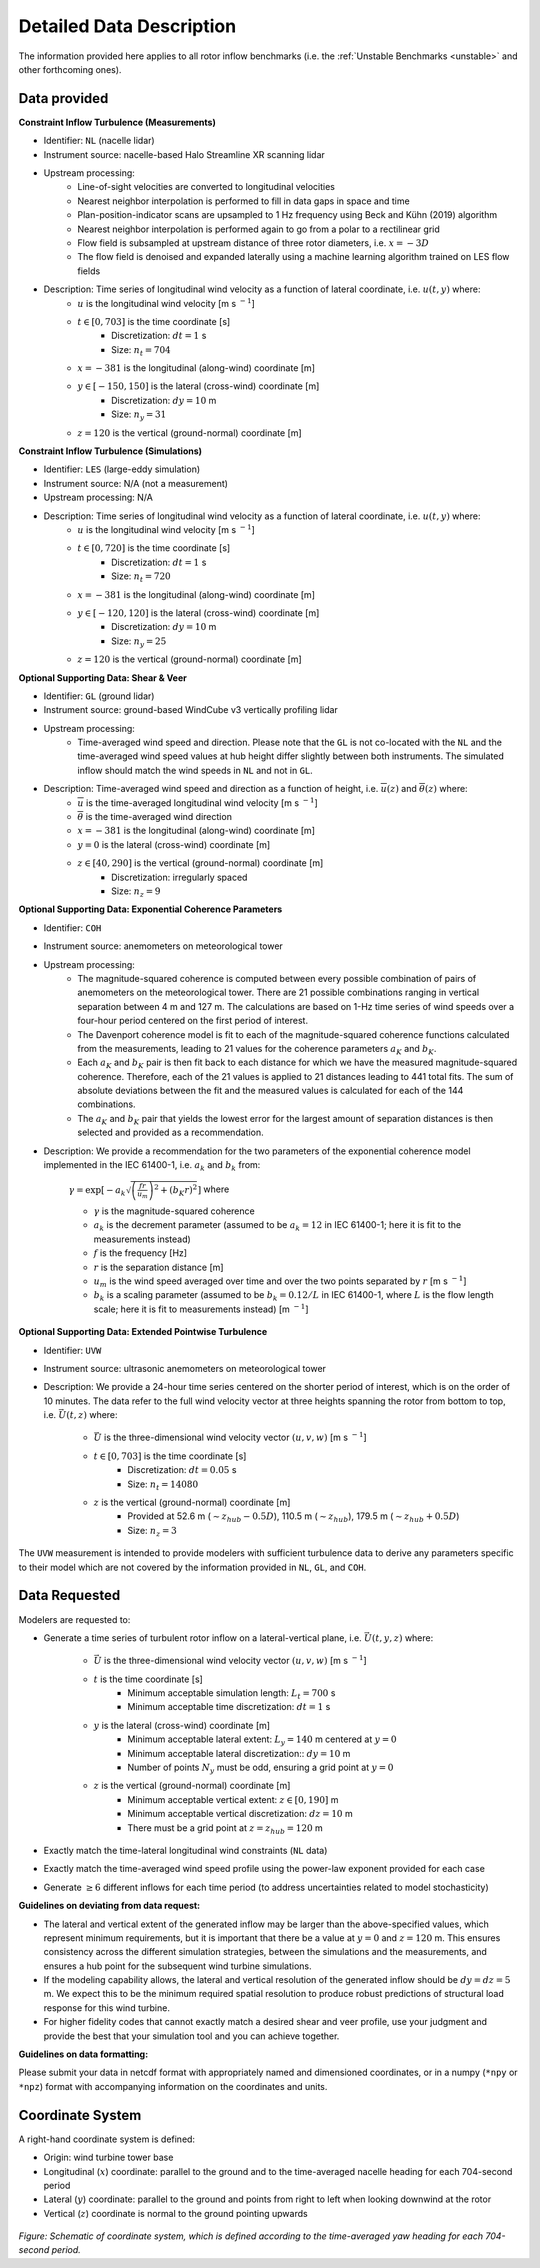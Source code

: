 .. _data_description:

Detailed Data Description
-------------------------

The information provided here applies to all rotor inflow benchmarks (i.e. the :ref:`Unstable Benchmarks <unstable>` and other forthcoming ones).

Data provided
^^^^^^^^^^^^^

**Constraint Inflow Turbulence (Measurements)**

- Identifier: ``NL`` (nacelle lidar)

- Instrument source: nacelle-based Halo Streamline XR scanning lidar 

- Upstream processing:
   - Line-of-sight velocities are converted to longitudinal velocities 
   - Nearest neighbor interpolation is performed to fill in data gaps in space and time
   - Plan-position-indicator scans are upsampled to 1 Hz frequency using Beck and Kühn (2019) algorithm
   - Nearest neighbor interpolation is performed again to go from a polar to a rectilinear grid
   - Flow field is subsampled at upstream distance of three rotor diameters, i.e. :math:`x=-3D` 
   - The flow field is denoised and expanded laterally using a machine learning algorithm trained on LES flow fields

- Description: Time series of longitudinal wind velocity as a function of lateral coordinate, i.e. :math:`u(t,y)` where: 
   - :math:`u` is the longitudinal wind velocity [m s :math:`^{-1}`]
   - :math:`t \in [0,703]` is the time coordinate [s]
      - Discretization: :math:`dt=1` s 
      - Size: :math:`n_t=704` 
   - :math:`x=-381` is the longitudinal (along-wind) coordinate [m] 
   - :math:`y \in [-150,150]` is the lateral (cross-wind) coordinate [m]
      - Discretization: :math:`dy=10` m
      - Size: :math:`n_y=31` 
   - :math:`z=120` is the vertical (ground-normal) coordinate [m]

**Constraint Inflow Turbulence (Simulations)**

- Identifier: ``LES`` (large-eddy simulation)

- Instrument source: N/A (not a measurement)

- Upstream processing: N/A

- Description: Time series of longitudinal wind velocity as a function of lateral coordinate, i.e. :math:`u(t,y)` where: 
   - :math:`u` is the longitudinal wind velocity [m s :math:`^{-1}`]
   - :math:`t \in [0,720]` is the time coordinate [s]
      - Discretization: :math:`dt=1` s 
      - Size: :math:`n_t=720` 
   - :math:`x=-381` is the longitudinal (along-wind) coordinate [m] 
   - :math:`y \in [-120,120]` is the lateral (cross-wind) coordinate [m]
      - Discretization: :math:`dy=10` m
      - Size: :math:`n_y=25` 
   - :math:`z=120` is the vertical (ground-normal) coordinate [m]


**Optional Supporting Data: Shear & Veer**

- Identifier: ``GL`` (ground lidar)

- Instrument source: ground-based WindCube v3 vertically profiling lidar

- Upstream processing:
   - Time-averaged wind speed and direction. Please note that the ``GL`` is not co-located with the ``NL`` and the time-averaged wind speed values at hub height differ slightly between both instruments. The simulated inflow should match the wind speeds in ``NL`` and not in ``GL``.

- Description: Time-averaged wind speed and direction as a function of height, i.e. :math:`\overline{u}(z)` and :math:`\overline{\theta}(z)` where:
   - :math:`\overline{u}` is the time-averaged longitudinal wind velocity [m s :math:`^{-1}`]
   - :math:`\overline{\theta}` is the time-averaged wind direction
   - :math:`x=-381` is the longitudinal (along-wind) coordinate [m] 
   - :math:`y=0` is the lateral (cross-wind) coordinate [m]
   - :math:`z \in [40, 290]` is the vertical (ground-normal) coordinate [m]
      - Discretization: irregularly spaced
      - Size: :math:`n_z=9`

**Optional Supporting Data: Exponential Coherence Parameters**

- Identifier: ``COH``

- Instrument source: anemometers on meteorological tower

- Upstream processing: 
   - The magnitude-squared coherence is computed between every possible combination of pairs of anemometers on the meteorological tower. There are 21 possible combinations ranging in vertical separation between 4 m and 127 m. The calculations are based on 1-Hz time series of wind speeds over a four-hour period centered on the first period of interest. 
   - The Davenport coherence model is fit to each of the magnitude-squared coherence functions calculated from the measurements, leading to 21 values for the coherence parameters :math:`a_K` and :math:`b_K`.
   - Each :math:`a_K` and :math:`b_K` pair is then fit back to each distance for which we have the measured magnitude-squared coherence. Therefore, each of the 21 values is applied to 21 distances leading to 441 total fits. The sum of absolute deviations between the fit and the measured values is calculated for each of the 144 combinations.
   - The :math:`a_K` and :math:`b_K` pair that yields the lowest error for the largest amount of separation distances is then selected and provided as a recommendation. 

- Description: We provide a recommendation for the two parameters of the exponential coherence model implemented in the IEC 61400-1, i.e. :math:`a_k` and :math:`b_k` from:

   :math:`\gamma = \exp \left[ -a_k \sqrt{\left( \frac{fr}{u_m} \right)^2 + \left( b_K r\right)^2} \right]` where

   - :math:`\gamma` is the magnitude-squared coherence
   - :math:`a_k` is the decrement parameter (assumed to be :math:`a_k=12` in IEC 61400-1; here it is fit to the measurements instead)
   - :math:`f` is the frequency [Hz]
   - :math:`r` is the separation distance [m]
   - :math:`u_m` is the wind speed averaged over time and over the two points separated by :math:`r` [m s :math:`^{-1}`]
   - :math:`b_k` is a scaling parameter (assumed to be :math:`b_k=0.12/L` in IEC 61400-1, where :math:`L` is the flow length scale; here it is fit to measurements instead) [m :math:`^{-1}`]

**Optional Supporting Data: Extended Pointwise Turbulence**

- Identifier: ``UVW``

- Instrument source: ultrasonic anemometers on meteorological tower 

- Description: We provide a 24-hour time series centered on the shorter period of interest, which is on the order of 10 minutes. The data refer to the full wind velocity vector at three heights spanning the rotor from bottom to top, i.e. :math:`\vec{U}(t,z)` where:

   - :math:`\vec{U}` is the three-dimensional wind velocity vector :math:`(u,v,w)` [m s :math:`^{-1}`]
   - :math:`t \in [0,703]` is the time coordinate [s]
      - Discretization: :math:`dt=0.05` s 
      - Size: :math:`n_t=14080` 
   - :math:`z` is the vertical (ground-normal) coordinate [m] 
      - Provided at 52.6 m (:math:`\sim z_{hub}-0.5D`), 110.5 m (:math:`\sim z_{hub}`), 179.5 m (:math:`\sim z_{hub}+0.5D`)
      - Size: :math:`n_z=3` 

The ``UVW`` measurement is intended to provide modelers with sufficient turbulence data to derive any parameters specific to their model which are not covered by the information provided in ``NL``, ``GL``, and ``COH``.

.. _data_requested:

Data Requested
^^^^^^^^^^^^^^

Modelers are requested to:

- Generate a time series of turbulent rotor inflow on a lateral-vertical plane, i.e. :math:`\vec{U}(t,y,z)` where:

   - :math:`\vec{U}` is the three-dimensional wind velocity vector :math:`(u,v,w)` [m s :math:`^{-1}`]
   - :math:`t` is the time coordinate [s]
      - Minimum acceptable simulation length: :math:`L_t=700` s 
      - Minimum acceptable time discretization: :math:`dt=1` s 
   - :math:`y` is the lateral (cross-wind) coordinate [m]
      - Minimum acceptable lateral extent: :math:`L_y=140` m centered at :math:`y=0`
      - Minimum acceptable lateral discretization:: :math:`dy=10` m
      - Number of points :math:`N_y` must be odd, ensuring a grid point at :math:`y=0`
   - :math:`z`  is the vertical (ground-normal) coordinate [m]
      - Minimum acceptable vertical extent: :math:`z \in \left[0, 190\right]` m
      - Minimum acceptable vertical discretization: :math:`dz=10` m
      - There must be a grid point at :math:`z=z_{hub}=120` m

- Exactly match the time-lateral longitudinal wind constraints (``NL`` data)

- Exactly match the time-averaged wind speed profile using the power-law exponent provided for each case

- Generate :math:`\geq 6` different inflows for each time period (to address uncertainties related to model stochasticity)

**Guidelines on deviating from data request:**

* The lateral and vertical extent of the generated inflow may be larger than the above-specified values, which represent minimum requirements, but it is important that there be a value at :math:`y=0` and :math:`z=120` m. This ensures consistency across the different simulation strategies, between the simulations and the measurements, and ensures a hub point for the subsequent wind turbine simulations.

* If the modeling capability allows, the lateral and vertical resolution of the generated inflow should be :math:`dy=dz=5` m. We expect this to be the minimum required spatial resolution to produce robust predictions of structural load response for this wind turbine.

* For higher fidelity codes that cannot exactly match a desired shear and veer profile, use your judgment and provide the best that your simulation tool and you can achieve together.

**Guidelines on data formatting:**

Please submit your data in netcdf format with appropriately named and dimensioned coordinates, or in a numpy (``*npy`` or ``*npz``) format with accompanying information on the coordinates and units.

Coordinate System
^^^^^^^^^^^^^^^^^

A right-hand coordinate system is defined: 

- Origin: wind turbine tower base
- Longitudinal (:math:`x`) coordinate: parallel to the ground and to the time-averaged nacelle heading for each 704-second period
- Lateral (:math:`y`) coordinate: parallel to the ground and points from right to left when looking downwind at the rotor
- Vertical (:math:`z`) coordinate is normal to the ground pointing upwards

.. figure:: ./images/coordinate_system.png
  :align: center

*Figure: Schematic of coordinate system, which is defined according to the time-averaged yaw heading for each 704-second period.*
